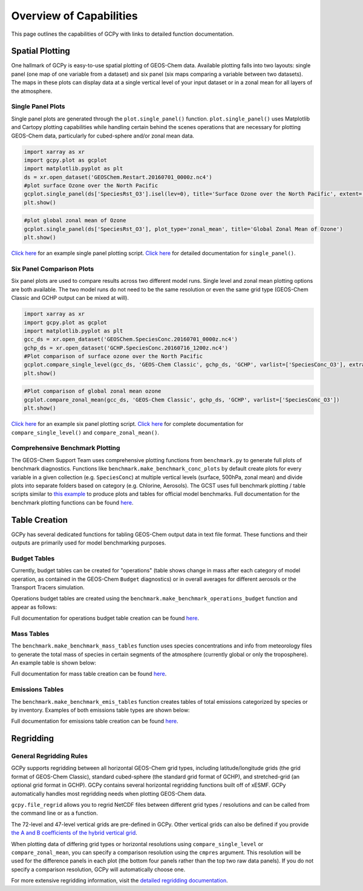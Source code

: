 Overview of Capabilities
============================

This page outlines the capabilities of GCPy with links to detailed
function documentation.



Spatial Plotting
----------------

One hallmark of GCPy is easy-to-use spatial plotting of GEOS-Chem data.
Available plotting falls into two layouts: single panel (one map of one
variable from a dataset) and six panel (six maps comparing a variable
between two datasets). The maps in these plots can display data at a
single vertical level of your input dataset or in a zonal mean for all
layers of the atmosphere.

Single Panel Plots
~~~~~~~~~~~~~~~~~~

Single panel plots are generated through the ``plot.single_panel()``
function. ``plot.single_panel()`` uses Matplotlib and Cartopy plotting
capabilities while handling certain behind the scenes operations that
are necessary for plotting GEOS-Chem data, particularly for cubed-sphere
and/or zonal mean data.

.. code:: python

    import xarray as xr
    import gcpy.plot as gcplot
    import matplotlib.pyplot as plt
    ds = xr.open_dataset('GEOSChem.Restart.20160701_0000z.nc4')
    #plot surface Ozone over the North Pacific
    gcplot.single_panel(ds['SpeciesRst_O3'].isel(lev=0), title='Surface Ozone over the North Pacific', extent=[80, -90, -10, 60])
    plt.show()


.. image:: images/single\_panel\_single\_level.png

.. code:: python

    #plot global zonal mean of Ozone
    gcplot.single_panel(ds['SpeciesRst_O3'], plot_type='zonal_mean', title='Global Zonal Mean of Ozone')
    plt.show()

.. image:: images/single\_panel\_zonal\_mean.png

`Click here <Single_panel.html>`__ for an example single panel plotting script.
`Click here <Plotting.html#single-panel>`__ for detailed documentation for ``single_panel()``.

Six Panel Comparison Plots
~~~~~~~~~~~~~~~~~~~~~~~~~~

Six panel plots are used to compare results across two different model
runs. Single level and zonal mean plotting options are both available.
The two model runs do not need to be the same resolution or even the
same grid type (GEOS-Chem Classic and GCHP output can be mixed at will).

.. code:: python

    import xarray as xr
    import gcpy.plot as gcplot
    import matplotlib.pyplot as plt
    gcc_ds = xr.open_dataset('GEOSChem.SpeciesConc.20160701_0000z.nc4')
    gchp_ds = xr.open_dataset('GCHP.SpeciesConc.20160716_1200z.nc4')
    #Plot comparison of surface ozone over the North Pacific
    gcplot.compare_single_level(gcc_ds, 'GEOS-Chem Classic', gchp_ds, 'GCHP', varlist=['SpeciesConc_O3'], extra_title_txt='Surface')
    plt.show()


.. image:: images/six\_panel\_single\_level.png

.. code:: python

    #Plot comparison of global zonal mean ozone
    gcplot.compare_zonal_mean(gcc_ds, 'GEOS-Chem Classic', gchp_ds, 'GCHP', varlist=['SpeciesConc_O3'])
    plt.show()

.. image:: images/six\_panel\_zonal\_mean.png

`Click here <Six_panel.html>`__ for an example six panel plotting script.
`Click here <Plotting.html#compare-single-level-and-compare-zonal-mean>`__
for complete documentation for ``compare_single_level()`` and ``compare_zonal_mean()``.

Comprehensive Benchmark Plotting
~~~~~~~~~~~~~~~~~~~~~~~~~~~~~~~~

The GEOS-Chem Support Team uses comprehensive plotting functions from
``benchmark.py`` to generate full plots of benchmark diagnostics.
Functions like ``benchmark.make_benchmark_conc_plots`` by default create
plots for every variable in a given collection (e.g. ``SpeciesConc``) at
multiple vertical levels (surface, 500hPa, zonal mean) and divide plots
into separate folders based on category (e.g. Chlorine, Aerosols). The
GCST uses full benchmark plotting / table scripts similar to `this example <benchmark_plotting.html>`__ 
to produce plots and tables for official model benchmarks. Full documentation for the
benchmark plotting functions can be found
`here <Plotting.html#benchmark-plotting-functions>`__.

Table Creation
--------------

GCPy has several dedicated functions for tabling GEOS-Chem output data
in text file format. These functions and their outputs are primarily
used for model benchmarking purposes.

Budget Tables
~~~~~~~~~~~~~

Currently, budget tables can be created for "operations" (table shows
change in mass after each category of model operation, as contained in
the GEOS-Chem ``Budget`` diagnostics) or in overall averages for
different aerosols or the Transport Tracers simulation.

Operations budget tables are created using the
``benchmark.make_benchmark_operations_budget`` function and appear as
follows:

.. image:: images/budget\_table.png

Full documentation for operations budget table creation can be found
`here <Tabling.html#operations-budget-tables>`__.

Mass Tables
~~~~~~~~~~~

The ``benchmark.make_benchmark_mass_tables`` function uses species
concentrations and info from meteorology files to generate the total
mass of species in certain segments of the atmosphere (currently global or only the
troposphere). An example table is shown below:

.. image:: images/mass\_table.png

Full documentation for mass table creation can be found
`here <Tabling.html#mass-tables>`__.

Emissions Tables
~~~~~~~~~~~~~~~~

The ``benchmark.make_benchmark_emis_tables`` function creates tables of
total emissions categorized by species or by inventory. Examples of both
emissions table types are shown below:


.. image:: images/emissions\_totals.png 

.. image:: images/inventory\_totals.png

Full documentation for emissions table creation can be found `here <Tabling.html#emissions-tables>`__.

Regridding
----------

General Regridding Rules
~~~~~~~~~~~~~~~~~~~~~~~~~~~~~~~~~~~~~~~~~~~~~~~~~~~~~~~~~~~~~~~~~~~

GCPy supports regridding between all horizontal GEOS-Chem grid types, including
latitude/longitude grids (the grid format of GEOS-Chem
Classic), standard cubed-sphere (the standard grid format of GCHP), and stretched-grid
(an optional grid format in GCHP). GCPy contains several horizontal regridding functions
built off of xESMF. GCPy automatically handles most regridding needs when plotting GEOS-Chem data.

``gcpy.file_regrid`` allows you to regrid NetCDF files between different grid types / resolutions and can be called from the command line or as a function.

The 72-level and 47-level vertical grids are pre-defined in GCPy. Other vertical grids can also
be defined if you provide `the A and B coefficients of the hybrid vertical grid <wiki.seas.harvard.edu/geos-chem/index.php/GEOS-Chem_vertical_grids>`__.

When plotting data of differing grid types or horizontal resolutions using
``compare_single_level`` or ``compare_zonal_mean``, you can specify a comparison resolution using the ``cmpres`` argument.
This resolution will be used for the difference panels in each plot (the bottom four panels rather than the top two raw data panels).
If you do not specify a comparison resolution, GCPy will automatically choose one.

For more extensive regridding information, visit the `detailed regridding documentation <Regridding.html>`__.
